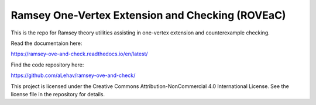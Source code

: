 Ramsey One-Vertex Extension and Checking (ROVEaC)
=================================================

This is the repo for Ramsey theory utilities assisting in one-vertex extension and 
counterexample checking.

Read the documentaion here:

https://ramsey-ove-and-check.readthedocs.io/en/latest/

Find the code repository here:

https://github.com/aLehav/ramsey-ove-and-check/

This project is licensed under the Creative Commons Attribution-NonCommercial 4.0 International License. See the license file in the repository for details.
